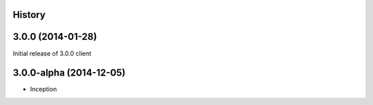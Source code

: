.. :changelog:

History
-------

3.0.0 (2014-01-28)
------------------

Initial release of 3.0.0 client

3.0.0-alpha (2014-12-05)
------------------------


* Inception
